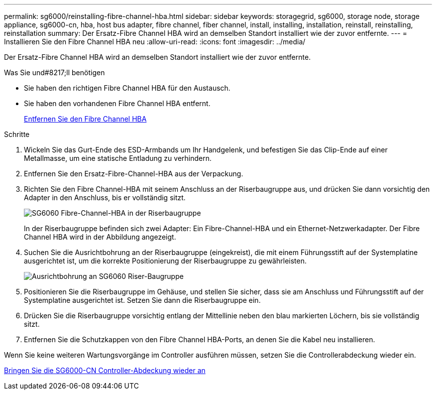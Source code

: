 ---
permalink: sg6000/reinstalling-fibre-channel-hba.html 
sidebar: sidebar 
keywords: storagegrid, sg6000, storage node, storage appliance, sg6000-cn, hba, host bus adapter, fibre channel, fiber channel, install, installing, installation, reinstall, reinstalling, reinstallation 
summary: Der Ersatz-Fibre Channel HBA wird an demselben Standort installiert wie der zuvor entfernte. 
---
= Installieren Sie den Fibre Channel HBA neu
:allow-uri-read: 
:icons: font
:imagesdir: ../media/


[role="lead"]
Der Ersatz-Fibre Channel HBA wird an demselben Standort installiert wie der zuvor entfernte.

.Was Sie und#8217;ll benötigen
* Sie haben den richtigen Fibre Channel HBA für den Austausch.
* Sie haben den vorhandenen Fibre Channel HBA entfernt.
+
xref:removing-fibre-channel-hba.adoc[Entfernen Sie den Fibre Channel HBA]



.Schritte
. Wickeln Sie das Gurt-Ende des ESD-Armbands um Ihr Handgelenk, und befestigen Sie das Clip-Ende auf einer Metallmasse, um eine statische Entladung zu verhindern.
. Entfernen Sie den Ersatz-Fibre-Channel-HBA aus der Verpackung.
. Richten Sie den Fibre Channel-HBA mit seinem Anschluss an der Riserbaugruppe aus, und drücken Sie dann vorsichtig den Adapter in den Anschluss, bis er vollständig sitzt.
+
image::../media/sg6060_fc_hba_location.jpg[SG6060 Fibre-Channel-HBA in der Riserbaugruppe]

+
In der Riserbaugruppe befinden sich zwei Adapter: Ein Fibre-Channel-HBA und ein Ethernet-Netzwerkadapter. Der Fibre Channel HBA wird in der Abbildung angezeigt.

. Suchen Sie die Ausrichtbohrung an der Riserbaugruppe (eingekreist), die mit einem Führungsstift auf der Systemplatine ausgerichtet ist, um die korrekte Positionierung der Riserbaugruppe zu gewährleisten.
+
image::../media/sg6060_riser_alignment_hole.jpg[Ausrichtbohrung an SG6060 Riser-Baugruppe]

. Positionieren Sie die Riserbaugruppe im Gehäuse, und stellen Sie sicher, dass sie am Anschluss und Führungsstift auf der Systemplatine ausgerichtet ist. Setzen Sie dann die Riserbaugruppe ein.
. Drücken Sie die Riserbaugruppe vorsichtig entlang der Mittellinie neben den blau markierten Löchern, bis sie vollständig sitzt.
. Entfernen Sie die Schutzkappen von den Fibre Channel HBA-Ports, an denen Sie die Kabel neu installieren.


Wenn Sie keine weiteren Wartungsvorgänge im Controller ausführen müssen, setzen Sie die Controllerabdeckung wieder ein.

xref:reinstalling-sg6000-cn-controller-cover.adoc[Bringen Sie die SG6000-CN Controller-Abdeckung wieder an]
